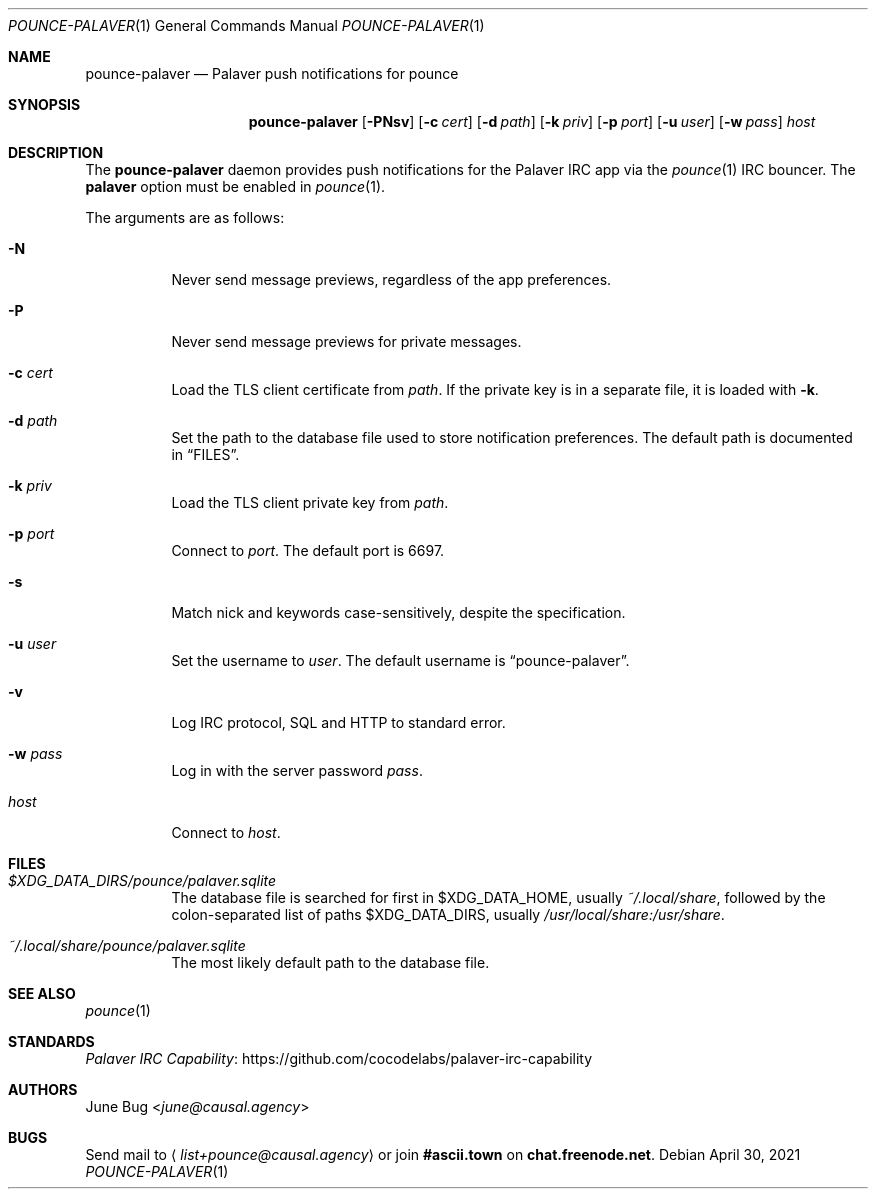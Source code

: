 .Dd April 30, 2021
.Dt POUNCE-PALAVER 1
.Os
.
.Sh NAME
.Nm pounce-palaver
.Nd Palaver push notifications for pounce
.
.Sh SYNOPSIS
.Nm
.Op Fl PNsv
.Op Fl c Ar cert
.Op Fl d Ar path
.Op Fl k Ar priv
.Op Fl p Ar port
.Op Fl u Ar user
.Op Fl w Ar pass
.Ar host
.
.Sh DESCRIPTION
The
.Nm
daemon provides push notifications
for the Palaver IRC app via the
.Xr pounce 1
IRC bouncer.
The
.Cm palaver
option must be enabled in
.Xr pounce 1 .
.
.Pp
The arguments are as follows:
.Bl -tag -width Ds
.It Fl N
Never send message previews,
regardless of the app preferences.
.It Fl P
Never send message previews
for private messages.
.It Fl c Ar cert
Load the TLS client certificate from
.Ar path .
If the private key is in a separate file,
it is loaded with
.Fl k .
.It Fl d Ar path
Set the path to the database file
used to store notification preferences.
The default path is documented in
.Sx FILES .
.It Fl k Ar priv
Load the TLS client private key from
.Ar path .
.It Fl p Ar port
Connect to
.Ar port .
The default port is 6697.
.It Fl s
Match nick and keywords case-sensitively,
despite the specification.
.It Fl u Ar user
Set the username to
.Ar user .
The default username is
.Dq pounce-palaver .
.It Fl v
Log IRC protocol, SQL and HTTP to standard error.
.It Fl w Ar pass
Log in with the server password
.Ar pass .
.It Ar host
Connect to
.Ar host .
.El
.
.Sh FILES
.Bl -tag -width Ds
.It Pa $XDG_DATA_DIRS/pounce/palaver.sqlite
The database file is searched for first in
.Ev $XDG_DATA_HOME ,
usually
.Pa ~/.local/share ,
followed by the colon-separated list of paths
.Ev $XDG_DATA_DIRS ,
usually
.Pa /usr/local/share:/usr/share .
.It Pa ~/.local/share/pounce/palaver.sqlite
The most likely default path to the database file.
.El
.
.Sh SEE ALSO
.Xr pounce 1
.
.Sh STANDARDS
.Lk https://github.com/cocodelabs/palaver-irc-capability "Palaver IRC Capability"
.
.Sh AUTHORS
.An June Bug Aq Mt june@causal.agency
.
.Sh BUGS
Send mail to
.Aq Mt list+pounce@causal.agency
or join
.Li #ascii.town
on
.Li chat.freenode.net .
